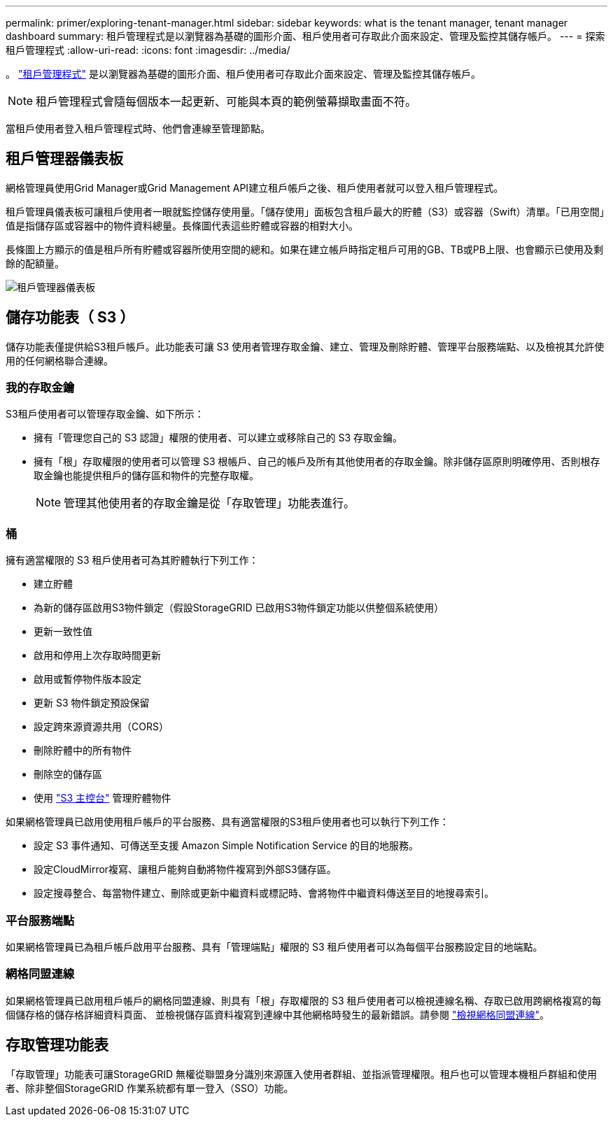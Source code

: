 ---
permalink: primer/exploring-tenant-manager.html 
sidebar: sidebar 
keywords: what is the tenant manager, tenant manager dashboard 
summary: 租戶管理程式是以瀏覽器為基礎的圖形介面、租戶使用者可存取此介面來設定、管理及監控其儲存帳戶。 
---
= 探索租戶管理程式
:allow-uri-read: 
:icons: font
:imagesdir: ../media/


[role="lead"]
。 link:../tenant/index.html["租戶管理程式"] 是以瀏覽器為基礎的圖形介面、租戶使用者可存取此介面來設定、管理及監控其儲存帳戶。


NOTE: 租戶管理程式會隨每個版本一起更新、可能與本頁的範例螢幕擷取畫面不符。

當租戶使用者登入租戶管理程式時、他們會連線至管理節點。



== 租戶管理器儀表板

網格管理員使用Grid Manager或Grid Management API建立租戶帳戶之後、租戶使用者就可以登入租戶管理程式。

租戶管理員儀表板可讓租戶使用者一眼就監控儲存使用量。「儲存使用」面板包含租戶最大的貯體（S3）或容器（Swift）清單。「已用空間」值是指儲存區或容器中的物件資料總量。長條圖代表這些貯體或容器的相對大小。

長條圖上方顯示的值是租戶所有貯體或容器所使用空間的總和。如果在建立帳戶時指定租戶可用的GB、TB或PB上限、也會顯示已使用及剩餘的配額量。

image::../media/tenant_dashboard_with_buckets.png[租戶管理器儀表板]



== 儲存功能表（ S3 ）

儲存功能表僅提供給S3租戶帳戶。此功能表可讓 S3 使用者管理存取金鑰、建立、管理及刪除貯體、管理平台服務端點、以及檢視其允許使用的任何網格聯合連線。



=== 我的存取金鑰

S3租戶使用者可以管理存取金鑰、如下所示：

* 擁有「管理您自己的 S3 認證」權限的使用者、可以建立或移除自己的 S3 存取金鑰。
* 擁有「根」存取權限的使用者可以管理 S3 根帳戶、自己的帳戶及所有其他使用者的存取金鑰。除非儲存區原則明確停用、否則根存取金鑰也能提供租戶的儲存區和物件的完整存取權。
+

NOTE: 管理其他使用者的存取金鑰是從「存取管理」功能表進行。





=== 桶

擁有適當權限的 S3 租戶使用者可為其貯體執行下列工作：

* 建立貯體
* 為新的儲存區啟用S3物件鎖定（假設StorageGRID 已啟用S3物件鎖定功能以供整個系統使用）
* 更新一致性值
* 啟用和停用上次存取時間更新
* 啟用或暫停物件版本設定
* 更新 S3 物件鎖定預設保留
* 設定跨來源資源共用（CORS）
* 刪除貯體中的所有物件
* 刪除空的儲存區
* 使用 link:../tenant/use-s3-console.html["S3 主控台"] 管理貯體物件


如果網格管理員已啟用使用租戶帳戶的平台服務、具有適當權限的S3租戶使用者也可以執行下列工作：

* 設定 S3 事件通知、可傳送至支援 Amazon Simple Notification Service 的目的地服務。
* 設定CloudMirror複寫、讓租戶能夠自動將物件複寫到外部S3儲存區。
* 設定搜尋整合、每當物件建立、刪除或更新中繼資料或標記時、會將物件中繼資料傳送至目的地搜尋索引。




=== 平台服務端點

如果網格管理員已為租戶帳戶啟用平台服務、具有「管理端點」權限的 S3 租戶使用者可以為每個平台服務設定目的地端點。



=== 網格同盟連線

如果網格管理員已啟用租戶帳戶的網格同盟連線、則具有「根」存取權限的 S3 租戶使用者可以檢視連線名稱、存取已啟用跨網格複寫的每個儲存格的儲存格詳細資料頁面、 並檢視儲存區資料複寫到連線中其他網格時發生的最新錯誤。請參閱 link:../tenant/grid-federation-view-connections-tenant.html["檢視網格同盟連線"]。



== 存取管理功能表

「存取管理」功能表可讓StorageGRID 無權從聯盟身分識別來源匯入使用者群組、並指派管理權限。租戶也可以管理本機租戶群組和使用者、除非整個StorageGRID 作業系統都有單一登入（SSO）功能。
